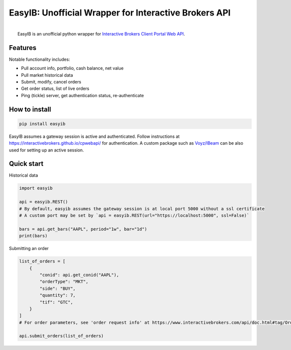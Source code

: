 EasyIB: Unofficial Wrapper for Interactive Brokers API
======================================================

.. image:: https://img.shields.io/pypi/v/easyib
    :target: https://pypi.org/pypi/easyib/
.. image:: https://img.shields.io/pypi/pyversions/easyib
    :target: https://pypi.org/pypi/easyib/
.. image:: https://img.shields.io/pypi/l/easyib
    :target: https://pypi.org/pypi/easyib/
.. image:: https://readthedocs.org/projects/easyib/badge/?version=latest
    :target: https://easyib.readthedocs.io/en/latest/?badge=latest
    :alt: Documentation Status


|
|   EasyIB is an unofficial python wrapper for `Interactive Brokers Client Portal Web API <https://interactivebrokers.github.io/cpwebapi/>`__.

Features
-----------
Notable functionality includes:

* Pull account info, portfolio, cash balance, net value
* Pull market historical data
* Submit, modify, cancel orders
* Get order status, list of live orders
* Ping (tickle) server, get authentication status, re-authenticate

How to install
--------------
.. code-block:: python

    pip install easyib

EasyIB assumes a gateway session is active and authenticated.
Follow instructions at https://interactivebrokers.github.io/cpwebapi/ for authentication.
A custom package such as `Voyz/IBeam <https://github.com/voyz/ibeam>`__ can be also used for setting up an active session.

Quick start
------------
Historical data

.. code-block:: python

    import easyib

    api = easyib.REST()
    # By default, easyib assumes the gateway session is at local port 5000 without a ssl certificate
    # A custom port may be set by `api = easyib.REST(url="https://localhost:5000", ssl=False)`

    bars = api.get_bars("AAPL", period="1w", bar="1d")
    print(bars)

Submitting an order

.. code-block:: python

    list_of_orders = [
        {
            "conid": api.get_conid("AAPL"),
            "orderType": "MKT",
            "side": "BUY",
            "quantity": 7,
            "tif": "GTC",
        }
    ]
    # For order parameters, see 'order request info' at https://www.interactivebrokers.com/api/doc.html#tag/Order/paths/~1iserver~1account~1{accountId}~1orders/post

    api.submit_orders(list_of_orders)